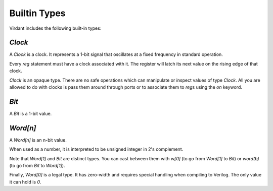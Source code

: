 Builtin Types
=============
Virdant includes the following built-in types:

`Clock`
-------
A `Clock` is a clock.
It represents a 1-bit signal that oscillates at a fixed frequency in standard operation.

Every `reg` statement must have a clock associated with it.
The register will latch its next value on the rising edge of that clock.

`Clock` is an opaque type.
There are no safe operations which can manipulate or inspect values of type `Clock`.
All you are allowed to do with clocks is pass them around through ports or to associate them to `reg`\s using the `on` keyword.


`Bit`
-----
A `Bit` is a 1-bit value.


`Word[n]`
---------
A `Word[n]` is an n-bit value.

When used as a number, it is interpreted to be unsigned integer in 2's complement.

Note that `Word[1]` and `Bit` are distinct types.
You can cast between them with `w[0]` (to go from `Word[1]` to `Bit`) or `word(b)` (to go from `Bit` to `Word[1]`).

Finally, `Word[0]` is a legal type.
It has zero-width and requires special handling when compiling to Verilog.
The only value it can hold is `0`.
